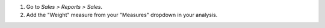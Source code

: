 #. Go to *Sales > Reports > Sales*.
#. Add the "Weight" measure from your "Measures" dropdown in your analysis.
